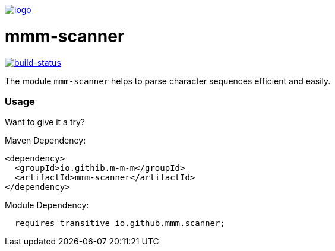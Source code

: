 image:https://raw.github.com/m-m-m/mmm/master/src/site/resources/images/logo.png[logo,link="https://m-m-m.github.io"]

= mmm-scanner

image:https://travis-ci.org/m-m-m/scanner.svg?branch=master["build-status",link="https://travis-ci.org/m-m-m/scanner"]

The module `mmm-scanner` helps to parse character sequences efficient and easily.

=== Usage

Want to give it a try?

Maven Dependency:
```xml
<dependency>
  <groupId>io.githib.m-m-m</groupId>
  <artifactId>mmm-scanner</artifactId>
</dependency>
```

Module Dependency:
```java
  requires transitive io.github.mmm.scanner;
```
